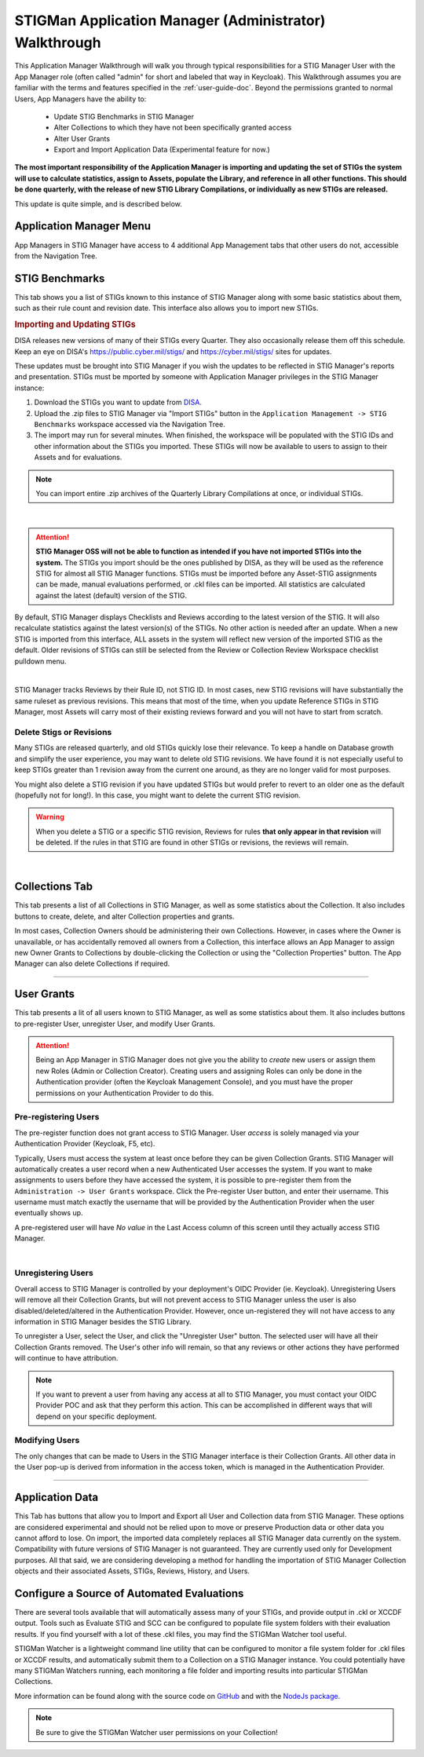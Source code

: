 .. _admin-quickstart:


STIGMan Application Manager (Administrator) Walkthrough
########################################################################


This Application Manager Walkthrough will walk you through typical responsibilities for a STIG Manager User with the App Manager role (often called "admin" for short and labeled that way in Keycloak). This Walkthrough assumes you are familiar with the terms and features specified in the :ref:`user-guide-doc`.
Beyond the permissions granted to normal Users, App Managers have the ability to:

   * Update STIG Benchmarks in STIG Manager
   * Alter Collections to which they have not been specifically granted access
   * Alter User Grants
   * Export and Import Application Data (Experimental feature for now.)


**The most important responsibility of the Application Manager is importing and updating the set of STIGs the system will use to calculate statistics, assign to Assets, populate the Library, and reference in all other functions.  This should be done quarterly, with the release of new STIG Library Compilations,  or individually as new STIGs are released.**

This update is quite simple, and is described below. 


Application Manager Menu
============================

App Managers in STIG Manager have access to 4 additional App Management tabs that other users do not, accessible from the Navigation Tree.


.. _stig-import:
.. _stig-updates:

STIG Benchmarks
============================


This tab shows you a list of STIGs known to this instance of STIG Manager along with some basic statistics about them, such as their rule count and revision date. This interface also allows you to import new STIGs. 

.. rubric:: Importing and Updating STIGs

DISA releases new versions of many of their STIGs every Quarter.  They also occasionally release them off this schedule. Keep an eye on DISA's  `https://public.cyber.mil/stigs/ <https://public.cyber.mil/stigs/>`_ and `https://cyber.mil/stigs/ <https://cyber.mil/stigs/>`_ sites for updates. 

These updates must be brought into STIG Manager if you wish the updates to be reflected in STIG Manager's reports and presentation. STIGs must be mported by someone with Application Manager privileges in the STIG Manager instance:

#. Download the STIGs you want to update from `DISA. <https://public.cyber.mil/stigs/>`_
#. Upload the .zip files to STIG Manager via "Import STIGs" button in the ``Application Management -> STIG Benchmarks`` workspace accessed via the Navigation Tree.
#. The import may run for several minutes. When finished, the workspace will be populated with the STIG IDs and other information about the STIGs you imported.  These STIGs will now be available to users to assign to their Assets and for evaluations.

.. note::
  You can import entire .zip archives of the Quarterly Library Compilations at once, or individual STIGs. 

.. thumbnail:: /assets/images/admin-stigs.png
   :width: 50% 
   :show_caption: True
   :alt: STIG Management
   :title: STIG Management

|

.. ATTENTION::
   **STIG Manager OSS will not be able to function as intended if you have not imported STIGs into the system.** The STIGs you import should be the ones published by DISA, as they will be used as the reference STIG for almost all STIG Manager functions.  STIGs must be imported before any Asset-STIG assignments can be made, manual evaluations performed, or .ckl files can be imported. All statistics are calculated against the latest (default) version of the STIG.



By default, STIG Manager displays Checklists and Reviews according to the latest version of the STIG.  It will also recalculate statistics against the latest version(s) of the STIGs. No other action is needed after an update. When a new STIG is imported from this interface, ALL assets in the system will reflect new version of the imported STIG as the default. Older revisions of STIGs can still be selected from the Review or Collection Review Workspace checklist pulldown menu. 


.. thumbnail:: /assets/images/asset-review-stig-revisions.png
      :width: 50% 
      :show_caption: True
      :title: STIG Revision Selection

|


STIG Manager tracks Reviews by their Rule ID, not STIG ID. In most cases, new STIG revisions will have substantially the same ruleset as previous revisions. This means that most of the time, when you update Reference STIGs in STIG Manager, most Assets will carry most of their existing reviews forward and you will not have to start from scratch.

.. _stig-delete:

Delete Stigs or Revisions
-------------------------------

Many STIGs are released quarterly, and old STIGs quickly lose their relevance.  To keep a handle on Database growth and simplify the user experience, you may want to delete old STIG revisions. We have found it is not especially useful to keep STIGs greater than 1 revision away from the current one around, as they are no longer valid for most purposes. 

You might also delete a STIG revision if you have updated STIGs but would prefer to revert to an older one as the default (hopefully not for long!).  In this case, you might want to delete the current STIG revision.  

.. warning::
      When you delete a STIG or a specific STIG revision, Reviews for rules **that only appear in that revision** will be deleted. If the rules in that STIG are found in other STIGs or revisions, the reviews will remain.


|




Collections Tab
============================

This tab presents a list of all Collections in STIG Manager, as well as some statistics about the Collection.  It also includes buttons to create, delete, and alter Collection properties and grants. 

In most cases, Collection Owners should be administering their own Collections. However, in cases where the Owner is unavailable, or has accidentally removed all owners from a Collection, this interface allows an App Manager to assign new Owner Grants to Collections by double-clicking the Collection or using the "Collection Properties" button. The App Manager can also delete Collections if required.

.. thumbnail:: /assets/images/admin-collections.png
   :width: 50% 
   :show_caption: True
   :alt: Collection Admin
   :title: Collection Admin


----------------------------------

.. _pre-registering-users:

User Grants
============================

This tab presents a lit of all users known to STIG Manager, as well as some statistics about them. 
It also includes buttons to pre-register User, unregister User, and modify User Grants. 


.. ATTENTION::
   Being an App Manager in STIG Manager does not give you the ability to *create* new users or assign them new Roles (Admin or Collection Creator). Creating users and assigning Roles can only be done in the Authentication provider (often the Keycloak Management Console), and you must have the proper permissions on your Authentication Provider to do this.

Pre-registering Users
----------------------------

The pre-register function does not grant access to STIG Manager. User *access* is solely managed via your Authentication Provider (Keycloak, F5, etc). 

Typically, Users must access the system at least once before they can be given Collection Grants.  STIG Manager will automatically creates a user record when a new Authenticated User accesses the system.  If you want to make assignments to users before they have accessed the system, it is possible to pre-register them from the ``Administration -> User Grants`` workspace.  Click the Pre-register User button, and enter their username. This username must match exactly the username that will be provided by the Authentication Provider when the user eventually shows up. 

A pre-registered user will have *No value* in the Last Access column of this screen until they actually access STIG Manager. 


.. thumbnail:: /assets/images/user-admin-prereg-button.png
      :width: 50% 
      :show_caption: True
      :title: Pre-register User button

.. thumbnail:: /assets/images/user-admin-prereg-popup.png
      :width: 50% 
      :show_caption: True
      :title: Pre-register User popup

|

.. _deregistering-users:
.. _unregistering-users:
.. _delete-user:


Unregistering Users
--------------------------

Overall access to STIG Manager is controlled by your deployment's OIDC Provider (ie. Keycloak).  Unregistering Users will remove all their Collection Grants, but will not prevent access to STIG Manager unless the user is also disabled/deleted/altered in the Authentication Provider.  However, once un-registered they will not have access to any information in STIG Manager besides the STIG Library. 

To unregister a User, select the User, and click the "Unregister User" button. The selected user will have all their Collection Grants removed.  The User's other info will remain, so that any reviews or other actions they have performed will continue to have attribution. 


.. note::
      If you want to prevent a user from having any access at all to STIG Manager, you must contact your OIDC Provider POC and ask that they perform this action. This can be accomplished in different ways that will depend on your specific deployment. 


Modifying Users
-----------------------

The only changes that can be made to Users in the STIG Manager interface is their Collection Grants. All other data in the User pop-up is derived from information in the access token, which is managed in the Authentication Provider.

.. thumbnail:: /assets/images/userAdmin.png
   :width: 50% 
   :show_caption: True
   :alt: User Admin
   :title: User Admin


-------------------------------


Application Data
===========================

This Tab has buttons that allow you to Import and Export all User and Collection data from STIG Manager. These options are considered experimental and should not be relied upon to move or preserve Production data or other data you cannot afford to lose. On import, the imported data completely replaces all STIG Manager data currently on the system. Compatibility with future versions of STIG Manager is not guaranteed. They are currently used only for Development purposes. All that said, we are considering developing a method for handling the importation of STIG Manager Collection objects and their associated Assets, STIGs, Reviews, History, and Users.






.. _automated-imports:

Configure a Source of Automated Evaluations
==================================================

There are several tools available that will automatically assess many of your STIGs, and provide output in .ckl or XCCDF output.  Tools such as Evaluate STIG and SCC can be configured to populate file system folders with their evaluation results. If you find yourself with a lot of these .ckl files, you may find the STIGMan Watcher tool useful.  

STIGMan Watcher is a lightweight command line utility that can be configured to monitor a file system folder for .ckl files or XCCDF results, and automatically submit them to a Collection on a STIG Manager instance.  You could potentially have many STIGMan Watchers running, each monitoring a file folder and importing results into particular STIGMan Collections. 

More information can be found along with the source code on `GitHub <https://github.com/NUWCDIVNPT/stigman-watcher>`_ and with the `NodeJs package. <https://www.npmjs.com/package/stigman-watcher>`_


.. note::
   Be sure to give the STIGMan Watcher user permissions on your Collection!
